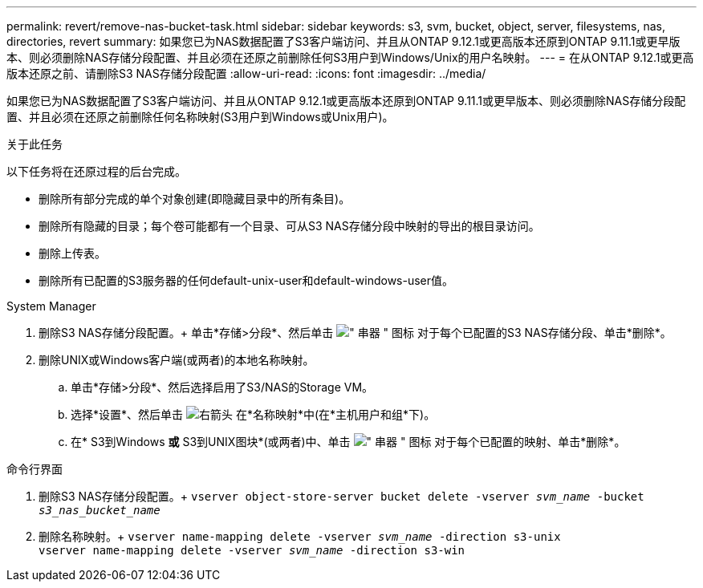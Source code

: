 ---
permalink: revert/remove-nas-bucket-task.html 
sidebar: sidebar 
keywords: s3, svm, bucket, object, server, filesystems, nas, directories, revert 
summary: 如果您已为NAS数据配置了S3客户端访问、并且从ONTAP 9.12.1或更高版本还原到ONTAP 9.11.1或更早版本、则必须删除NAS存储分段配置、并且必须在还原之前删除任何S3用户到Windows/Unix的用户名映射。 
---
= 在从ONTAP 9.12.1或更高版本还原之前、请删除S3 NAS存储分段配置
:allow-uri-read: 
:icons: font
:imagesdir: ../media/


[role="lead"]
如果您已为NAS数据配置了S3客户端访问、并且从ONTAP 9.12.1或更高版本还原到ONTAP 9.11.1或更早版本、则必须删除NAS存储分段配置、并且必须在还原之前删除任何名称映射(S3用户到Windows或Unix用户)。

.关于此任务
以下任务将在还原过程的后台完成。

* 删除所有部分完成的单个对象创建(即隐藏目录中的所有条目)。
* 删除所有隐藏的目录；每个卷可能都有一个目录、可从S3 NAS存储分段中映射的导出的根目录访问。
* 删除上传表。
* 删除所有已配置的S3服务器的任何default-unix-user和default-windows-user值。


[role="tabbed-block"]
====
.System Manager
--
. 删除S3 NAS存储分段配置。+
单击*存储>分段*、然后单击 image:../media/icon_kabob.gif["\" 串器 \" 图标"] 对于每个已配置的S3 NAS存储分段、单击*删除*。
. 删除UNIX或Windows客户端(或两者)的本地名称映射。
+
.. 单击*存储>分段*、然后选择启用了S3/NAS的Storage VM。
.. 选择*设置*、然后单击 image:../media/icon_arrow.gif["右箭头"] 在*名称映射*中(在*主机用户和组*下)。
.. 在* S3到Windows *或* S3到UNIX图块*(或两者)中、单击 image:../media/icon_kabob.gif["\" 串器 \" 图标"] 对于每个已配置的映射、单击*删除*。




--
.命令行界面
--
. 删除S3 NAS存储分段配置。+
`vserver object-store-server bucket delete -vserver _svm_name_ -bucket _s3_nas_bucket_name_`
. 删除名称映射。+
`vserver name-mapping delete -vserver _svm_name_ -direction s3-unix` +
`vserver name-mapping delete -vserver _svm_name_ -direction s3-win`


--
====